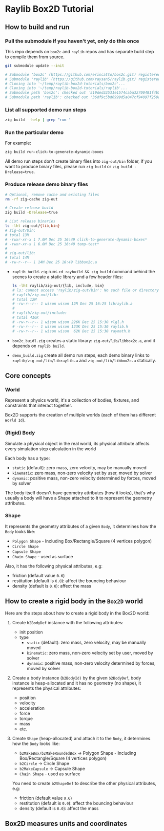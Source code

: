 * Raylib Box2D Tutorial

** How to build and run

*** Pull the submodule if you haven't yet, only do this once

This repo depends on =box2c= and =raylib= repos and has separate build step to compile them from source.

#+BEGIN_SRC bash
  git submodule update --init

  # Submodule 'box2c' (https://github.com/erincatto/box2c.git) registered for path 'box2c'
  # Submodule 'raylib' (https://github.com/raysan5/raylib.git) registered for path 'raylib'
  # Cloning into '~/temp/raylib-box2d-tutorials/box2c'...
  # Cloning into '~/temp/raylib-box2d-tutorials/raylib'...
  # Submodule path 'box2c': checked out '519ded32531e1574caba32700481f4b5294dc383'
  # Submodule path 'raylib': checked out '36df9c5bd6999d5a047cf94097f258a27aaafc52'
#+END_SRC


*** List all supported demo run steps

#+BEGIN_SRC bash
 zig build --help | grep "run-" 
#+END_SRC


*** Run the particular demo

For example:

#+BEGIN_SRC bash
  zig build run-click-to-generate-dynamic-boxes
#+END_SRC

All demo run steps don't create binary files into ~zig-out/bin~ folder, if you want to produce binary files, please run ~zig build~ or ~zig build -Drelease=true~.


*** Produce release demo binary files

#+BEGIN_SRC bash
  # Optional, remove cache and existing files
  rm -rf zig-cache zig-out

  # Create release build
  zig build -Drelease=true

  # List release binaries
  ls -lht zig-out/{lib,bin}
  # zig-out/bin:
  # total 13M
  # -rwxr-xr-x 1 7.0M Dec 25 16:49 click-to-generate-dynamic-boxes*
  # -rwxr-xr-x 1 6.0M Dec 25 16:49 temp-test*
  # 
  # zig-out/lib:
  # total 14M
  # -rw-r--r-- 1 14M Dec 25 16:49 libbox2c.a
#+END_SRC


- =raylib_build.zig= runs ~cd raybuild && zig build~ command behind the scenes to create a static library and a few header files:

    #+BEGIN_SRC bash
      ls -lht raylib/zig-out/{lib, include, bin}
      # ls: cannot access 'raylib/zig-out/bin': No such file or directory
      # raylib/zig-out/lib:
      # total 12M
      # -rw-r--r-- 1 wison wison 12M Dec 25 16:25 libraylib.a
      # 
      # raylib/zig-out/include:
      # total 416K
      # -rw-r--r-- 1 wison wison 226K Dec 25 15:30 rlgl.h
      # -rw-r--r-- 1 wison wison 123K Dec 25 15:30 raylib.h
      # -rw-r--r-- 1 wison wison  62K Dec 25 15:30 raymath.h
    #+END_SRC


- =box2c_buidl.zig= creates a static library: ~zig-out/lib/libbox2c.a~, and it depends on =raylib build=.


- =demo_build.zig= create all demo run steps, each demo binary links to ~raylib/zig-out/lib/libraylib.a~ and ~zig-out/lib/libbox2c.a~ statically.


** Core concepts

*** World

Represent a physics world, it's a collection of bodies, fixtures, and constraints that interact together.

Box2D supports the creation of multiple worlds (each of them has different =World Id=).


*** (Rigid) Body

Simulate a physical object in the real world, its physical attribute affects every simulation step calculation in the world
   
Each body has a type:

    - =static= (default): zero mass, zero velocity, may be manually moved
    - =kinematic=: zero mass, non-zero velocity set by user, moved by solver
    - =dynamic=: positive mass, non-zero velocity determined by forces, moved by solver

The body itself doesn't have geometry attributes (how it looks), that's why usually a body will have a Shape attached to it to represent the geometry attributes.


*** Shape

It represents the geometry attributes of a given =Body=, it determines how the =Body= looks like:

    - =Polygon Shape= - Including Box/Rectangle/Square (4 vertices polygon)
    - =Circle Shape=
    - =Capsule Shape=
    - =Chain Shape= - used as surface

Also, it has the following physical attributes, e.g:

    - friction (default value ~0.6~)
    - restitution (default is ~0.0~): affect the bouncing behaviour
    - density (default is ~0.0~): affect the mass



** How to create a rigid body in the =Box2D= world

Here are the steps about how to create a rigid body in the Box2D world:

1. Create ~b2BodyDef~ instance with the following attributes:
    - init position
    - type
        - =static= (default): zero mass, zero velocity, may be manually moved
        - =kinematic=: zero mass, non-zero velocity set by user, moved by solver
        - =dynamic=: positive mass, non-zero velocity determined by forces, moved by solver

2. Create a body instance (~b2BodyId)~ by the given ~b2BodyDef~, body instance is heap-allocated and it has no geometry (no shape), it represents the physical attributes:

    - position
    - velocity
    - acceleration
    - force
    - torque
    - mass
    - etc.

3. Create =Shape= (heap-allocated) and attach it to the =Body=, it determines how the =Body=
   looks like:
    - ~b2MakeBox/b2MakeRoundedBox~ -> Polygon Shape - Including Box/Rectangle/Square (4 vertices polygon)
    - ~b2Circle~ -> Circle Shape
    - ~b2MakeCapsule~ -> Capsule Shape
    - =Chain Shape= - used as surface

   You need to create ~b2ShapeDef~ to describe the other physical attributes, e.g:
    - friction (default value ~0.6~)
    - restitution (default is ~0.0~): affect the bouncing behaviour
    - density (default is ~0.0~): affect the mass


** Box2D measures units and coordinates


